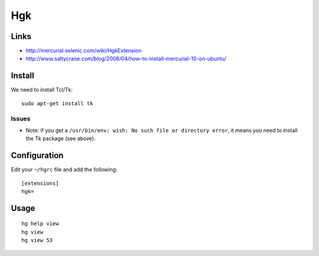 Hgk
***

Links
=====

- http://mercurial.selenic.com/wiki/HgkExtension
- http://www.saltycrane.com/blog/2008/04/how-to-install-mercurial-10-on-ubuntu/

Install
=======

We need to install Tcl/Tk:

::

  sudo apt-get install tk

Issues
------

- Note: if you get a ``/usr/bin/env: wish: No such file or directory error``,
  it means you need to install the Tk package (see above).

Configuration
=============

Edit your ``~/hgrc`` file and add the following:

::

  [extensions]
  hgk=

Usage
=====

::

  hg help view
  hg view
  hg view 53

